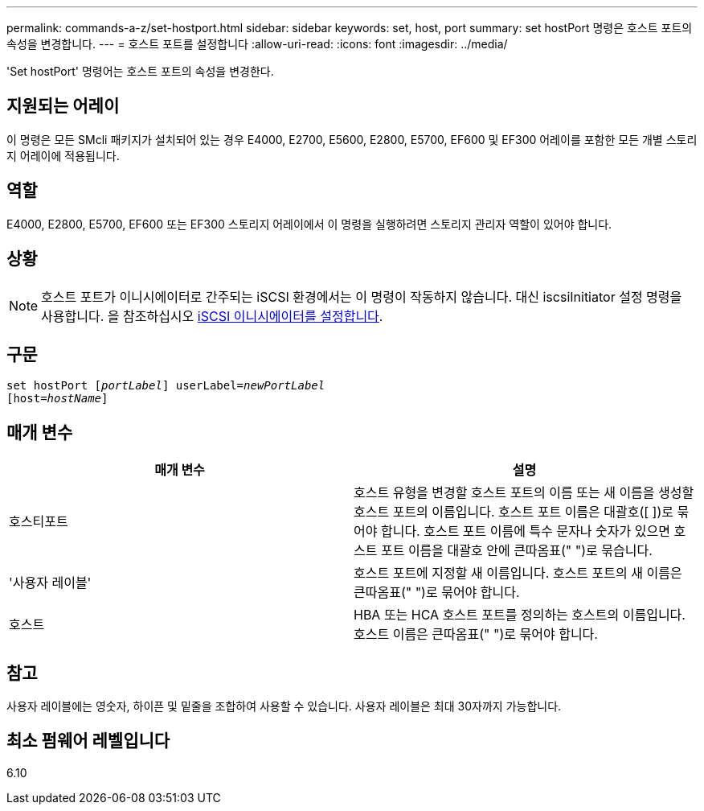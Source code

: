---
permalink: commands-a-z/set-hostport.html 
sidebar: sidebar 
keywords: set, host, port 
summary: set hostPort 명령은 호스트 포트의 속성을 변경합니다. 
---
= 호스트 포트를 설정합니다
:allow-uri-read: 
:icons: font
:imagesdir: ../media/


[role="lead"]
'Set hostPort' 명령어는 호스트 포트의 속성을 변경한다.



== 지원되는 어레이

이 명령은 모든 SMcli 패키지가 설치되어 있는 경우 E4000, E2700, E5600, E2800, E5700, EF600 및 EF300 어레이를 포함한 모든 개별 스토리지 어레이에 적용됩니다.



== 역할

E4000, E2800, E5700, EF600 또는 EF300 스토리지 어레이에서 이 명령을 실행하려면 스토리지 관리자 역할이 있어야 합니다.



== 상황

[NOTE]
====
호스트 포트가 이니시에이터로 간주되는 iSCSI 환경에서는 이 명령이 작동하지 않습니다. 대신 iscsiInitiator 설정 명령을 사용합니다. 을 참조하십시오 xref:set-iscsiinitiator.adoc[iSCSI 이니시에이터를 설정합니다].

====


== 구문

[source, cli, subs="+macros"]
----
set hostPort pass:quotes[[_portLabel_]] userLabel=pass:quotes[_newPortLabel_]
[host=pass:quotes[_hostName_]]
----


== 매개 변수

[cols="2*"]
|===
| 매개 변수 | 설명 


 a| 
호스티포트
 a| 
호스트 유형을 변경할 호스트 포트의 이름 또는 새 이름을 생성할 호스트 포트의 이름입니다. 호스트 포트 이름은 대괄호([ ])로 묶어야 합니다. 호스트 포트 이름에 특수 문자나 숫자가 있으면 호스트 포트 이름을 대괄호 안에 큰따옴표(" ")로 묶습니다.



 a| 
'사용자 레이블'
 a| 
호스트 포트에 지정할 새 이름입니다. 호스트 포트의 새 이름은 큰따옴표(" ")로 묶어야 합니다.



 a| 
호스트
 a| 
HBA 또는 HCA 호스트 포트를 정의하는 호스트의 이름입니다. 호스트 이름은 큰따옴표(" ")로 묶어야 합니다.

|===


== 참고

사용자 레이블에는 영숫자, 하이픈 및 밑줄을 조합하여 사용할 수 있습니다. 사용자 레이블은 최대 30자까지 가능합니다.



== 최소 펌웨어 레벨입니다

6.10
